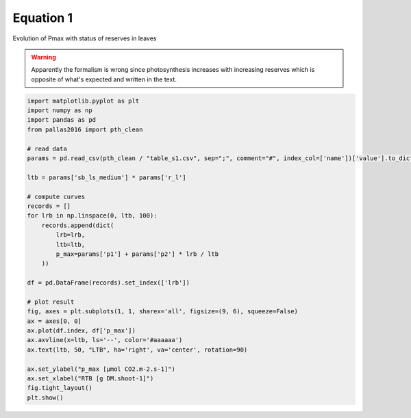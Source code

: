 
.. DO NOT EDIT.
.. THIS FILE WAS AUTOMATICALLY GENERATED BY SPHINX-GALLERY.
.. TO MAKE CHANGES, EDIT THE SOURCE PYTHON FILE:
.. "_gallery\plot_eq1.py"
.. LINE NUMBERS ARE GIVEN BELOW.

.. only:: html

    .. note::
        :class: sphx-glr-download-link-note

        Click :ref:`here <sphx_glr_download__gallery_plot_eq1.py>`
        to download the full example code

.. rst-class:: sphx-glr-example-title

.. _sphx_glr__gallery_plot_eq1.py:


Equation 1
==========

Evolution of Pmax with status of reserves in leaves

.. warning::

    Apparently the formalism is wrong since photosynthesis increases with increasing
    reserves which is opposite of what's expected and written in the text.

.. GENERATED FROM PYTHON SOURCE LINES 13-46



.. image:: /_gallery/images/sphx_glr_plot_eq1_001.png
    :alt: plot eq1
    :class: sphx-glr-single-img





.. code-block:: default


    import matplotlib.pyplot as plt
    import numpy as np
    import pandas as pd
    from pallas2016 import pth_clean

    # read data
    params = pd.read_csv(pth_clean / "table_s1.csv", sep=";", comment="#", index_col=['name'])['value'].to_dict()

    ltb = params['sb_ls_medium'] * params['r_l']

    # compute curves
    records = []
    for lrb in np.linspace(0, ltb, 100):
        records.append(dict(
            lrb=lrb,
            ltb=ltb,
            p_max=params['p1'] + params['p2'] * lrb / ltb
        ))

    df = pd.DataFrame(records).set_index(['lrb'])

    # plot result
    fig, axes = plt.subplots(1, 1, sharex='all', figsize=(9, 6), squeeze=False)
    ax = axes[0, 0]
    ax.plot(df.index, df['p_max'])
    ax.axvline(x=ltb, ls='--', color='#aaaaaa')
    ax.text(ltb, 50, "LTB", ha='right', va='center', rotation=90)

    ax.set_ylabel("p_max [µmol CO2.m-2.s-1]")
    ax.set_xlabel("RTB [g DM.shoot-1]")
    fig.tight_layout()
    plt.show()


.. rst-class:: sphx-glr-timing

   **Total running time of the script:** ( 0 minutes  0.563 seconds)


.. _sphx_glr_download__gallery_plot_eq1.py:


.. only :: html

 .. container:: sphx-glr-footer
    :class: sphx-glr-footer-example



  .. container:: sphx-glr-download sphx-glr-download-python

     :download:`Download Python source code: plot_eq1.py <plot_eq1.py>`



  .. container:: sphx-glr-download sphx-glr-download-jupyter

     :download:`Download Jupyter notebook: plot_eq1.ipynb <plot_eq1.ipynb>`


.. only:: html

 .. rst-class:: sphx-glr-signature

    `Gallery generated by Sphinx-Gallery <https://sphinx-gallery.github.io>`_
